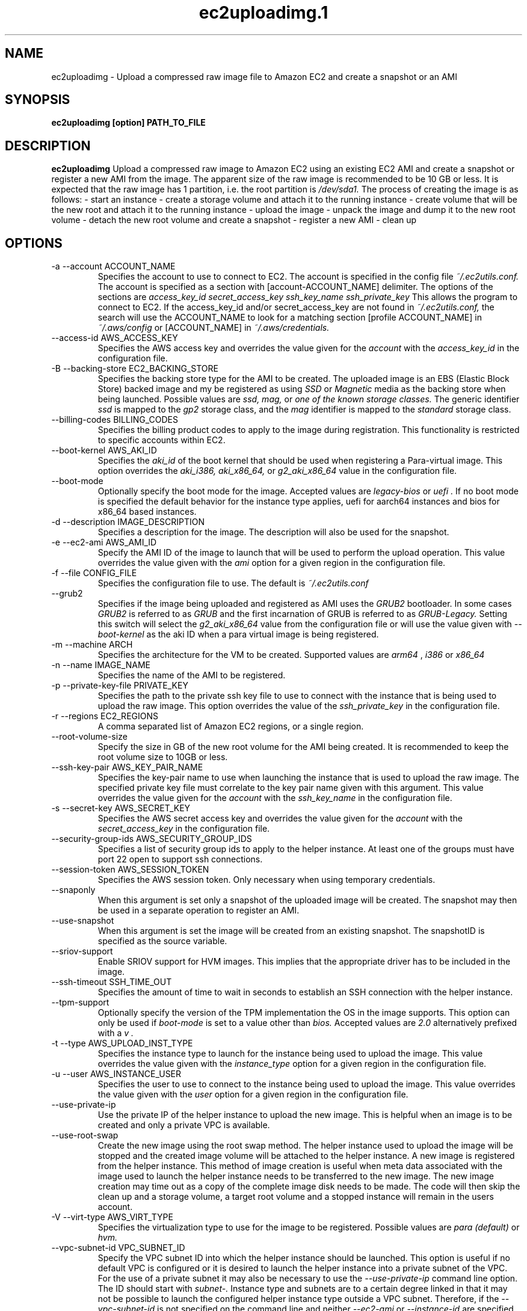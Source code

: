 .\" Process this file with
.\" groff -man -Tascii ec2uploadimg.1
.\"
.TH ec2uploadimg.1
.SH NAME
ec2uploadimg \- Upload a compressed raw image file to Amazon EC2 and create
a snapshot or an AMI
.SH SYNOPSIS
.B ec2uploadimg [option] PATH_TO_FILE
.SH DESCRIPTION
.B ec2uploadimg
Upload a compressed raw image to Amazon EC2 using an existing EC2 AMI
and create a snapshot or register a new AMI from the image. The apparent
size of the raw image is recommended to be 10 GB or less. It is expected
that the raw image has 1 partition, i.e. the root partition is
.I /dev/sda1.
The process of creating the image is as follows:
- start an instance
- create a storage volume and attach it to the running instance
- create volume that will be the new root and attach it to the running instance
- upload the image
- unpack the image and dump it to the new root volume
- detach the new root volume and create a snapshot
- register a new AMI
- clean up
.SH OPTIONS
.IP "-a --account ACCOUNT_NAME"
Specifies the account to use to connect to EC2. The account is specified
in the config file
.I ~/.ec2utils.conf.
The account is specified as a section with [account-ACCOUNT_NAME] delimiter.
The options of the sections are
.I access_key_id
.I secret_access_key
.I ssh_key_name
.I ssh_private_key
This allows the program to connect to EC2.
If the access_key_id and/or secret_access_key are not found in
.IR ~/.ec2utils.conf,
the search will use the ACCOUNT_NAME to look for a matching section
[profile ACCOUNT_NAME] in
.IR ~/.aws/config
or [ACCOUNT_NAME] in
.IR ~/.aws/credentials.
.IP "--access-id AWS_ACCESS_KEY"
Specifies the AWS access key and overrides the value given for the
.I account
with the
.I access_key_id
in the configuration file.
.IP "-B --backing-store EC2_BACKING_STORE"
Specifies the backing store type for the AMI to be created. The uploaded
image is an EBS (Elastic Block Store) backed image and my be registered
as using
.I SSD
or
.I Magnetic
media as the backing store when being launched. Possible values are
.I ssd,
.I mag,
or
.I one of the known storage classes.
The generic identifier
.I ssd
is mapped to the
.I gp2
storage class, and the
.I mag
identifier is mapped to the
.I standard
storage class.
.IP "--billing-codes BILLING_CODES"
Specifies the billing product codes to apply to the image during
registration. This functionality is restricted to specific accounts
within EC2.
.IP "--boot-kernel AWS_AKI_ID"
Specifies the
.I aki_id
of the boot kernel that should be used when registering a Para-virtual
image. This option overrides the
.I aki_i386,
.I aki_x86_64,
or
.I g2_aki_x86_64
value in the configuration file.
.IP "--boot-mode"
Optionally specify the boot mode for the image. Accepted values are
.I legacy-bios
or
.I uefi .
If no boot mode is specified the default behavior for the instance type
applies, uefi for aarch64 instances and bios for x86_64 based instances.
.IP "-d --description IMAGE_DESCRIPTION"
Specifies a description for the image. The description will also be used for
the snapshot.
.IP "-e --ec2-ami AWS_AMI_ID"
Specify the AMI ID of the image to launch that will be used to perform
the upload operation. This value overrides the value given with the
.I ami
option for a given region in the configuration file.
.IP "-f --file CONFIG_FILE"
Specifies the configuration file to use. The default is
.I ~/.ec2utils.conf
.IP "--grub2"
Specifies if the image being uploaded and registered as AMI uses the
.I GRUB2
bootloader. In some cases
.I GRUB2
is referred to as
.I GRUB
and the first incarnation of GRUB is referred to as
.I GRUB-Legacy.
Setting this switch will select the
.I g2_aki_x86_64
value from the configuration file or will use the value given with
.I --boot-kernel
as the aki ID when a para virtual image is being registered.
.IP "-m --machine ARCH"
Specifies the architecture for the VM to be created. Supported values
are
.I arm64
,
.I i386
or
.I x86_64
.IP "-n --name IMAGE_NAME"
Specifies the name of the AMI to be registered.
.IP "-p --private-key-file PRIVATE_KEY"
Specifies the path to the private ssh key file to use to connect with the
instance that is being used to upload the raw image. This option overrides
the value of the
.I ssh_private_key
in the configuration file.
.IP "-r --regions EC2_REGIONS"
A comma separated list of Amazon EC2 regions, or a single region.
.IP "--root-volume-size"
Specify the size in GB of the new root volume for the AMI being created. It
is recommended to keep the root volume size to 10GB or less.
.IP "--ssh-key-pair AWS_KEY_PAIR_NAME"
Specifies the key-pair name to use when launching the instance that is used
to upload the raw image. The specified private key file must correlate
to the key pair name given with this argument. This value overrides the
value given for the
.I account
with the
.I ssh_key_name
in the configuration file.
.IP "-s --secret-key AWS_SECRET_KEY"
Specifies the AWS secret access key and overrides the value given for the
.I account
with the
.I secret_access_key
in the configuration file.
.IP "--security-group-ids AWS_SECURITY_GROUP_IDS"
Specifies a list of security group ids to apply to the helper instance. At
least one of the groups must have port 22 open to support ssh connections.
.IP "--session-token AWS_SESSION_TOKEN"
Specifies the AWS session token. Only necessary when using temporary credentials.
.IP "--snaponly"
When this argument is set only a snapshot of the uploaded image will be
created. The snapshot may then be used in a separate operation to register
an AMI.
.IP "--use-snapshot"
When this argument is set the image will be created from an existing snapshot.
The snapshotID is specified as the source variable.
.IP "--sriov-support"
Enable SRIOV support for HVM images. This implies that the appropriate
driver has to be included in the image.
.IP "--ssh-timeout SSH_TIME_OUT"
Specifies the amount of time to wait in seconds to establish an SSH connection
with the helper instance.
.IP "--tpm-support"
Optionally specify the version of the TPM implementation the OS in the image
supports. This option can only be used if
.I boot-mode
is set to a value other than
.I bios.
Accepted values are
.I 2.0
alternatively prefixed with a
.I "v".
.IP "-t --type AWS_UPLOAD_INST_TYPE"
Specifies the instance type to launch for the instance being used to upload
the image. This value overrides the value given with the
.I instance_type
option for a given region in the configuration file.
.IP "-u --user AWS_INSTANCE_USER"
Specifies the user to use to connect to the instance being used to upload
the image. This value overrides the value given with the
.I user
option for a given region in the configuration file.
.IP "--use-private-ip"
Use the private IP of the helper instance to upload the new image. This is
helpful when an image is to be created and only a private VPC is available.
.IP "--use-root-swap"
Create the new image using the root swap method. The helper instance used
to upload the image will be stopped and the created image volume will be
attached to the helper instance. A new image is registered from the
helper instance. This method of image creation is useful when meta data
associated with the image used to launch the helper instance needs to
be transferred to the new image. The new image creation may time out as
a copy of the complete image disk needs to be made. The code will then skip
the clean up and a storage volume, a target root volume and a stopped
instance will remain in the users account.
.IP "-V --virt-type AWS_VIRT_TYPE"
Specifies the virtualization type to use for the image to be registered.
Possible values are
.I para (default)
or
.I hvm.
.IP "--vpc-subnet-id VPC_SUBNET_ID"
Specify the VPC subnet ID into which the helper instance should be
launched. This option is useful if no default VPC is configured or
it is desired to launch the helper instance into a private subnet of the
VPC. For the use of a private subnet it may also be necessary to use the
.I --use-private-ip
command line option. The ID should start with
.I subnet-.
Instance type and subnets are to a certain degree linked in that it may not
be possible to launch the configured helper instance type outside a VPC
subnet. Therefore, if the
.I --vpc-subnet-id
is not specified on the command line and neither
.I --ec2-ami
or
.I --instance-id
are specified on the command line an attempt will be made to retrieve the
subnet-id from the configuration. The configuration is
.I subnet_id_REGION
where region is one of the known region identifiers such as
.I us-east-1.
The region given with the
.I --regions
command line argument is used. Specifying multiple regions with the
.I --regions
argument and using the
.I --vpc-subnet-id
argument is incompatible. When targeting multiple regions the subnet-id must
be set in the configuration file.
.IP "--wait-count AWS_WAIT_COUNT"
Specifies the number of times to wait for the AWS operation timeout. The
default value is 1 which is equivalent to 600 seconds.
.SH EXAMPLE
ec2uploadimg --account example -d "My first image" -m x86_64 -n my_linux_image -r us-east-1 PATH_TO_COMPRESSED_FILE

Will upload the raw disk image contained in the PATH_TO_COMPRESSED_FILE and
will register a new AMI from the image.
.SH AUTHOR
Robert Schweikert (rjschwei@suse.com)
